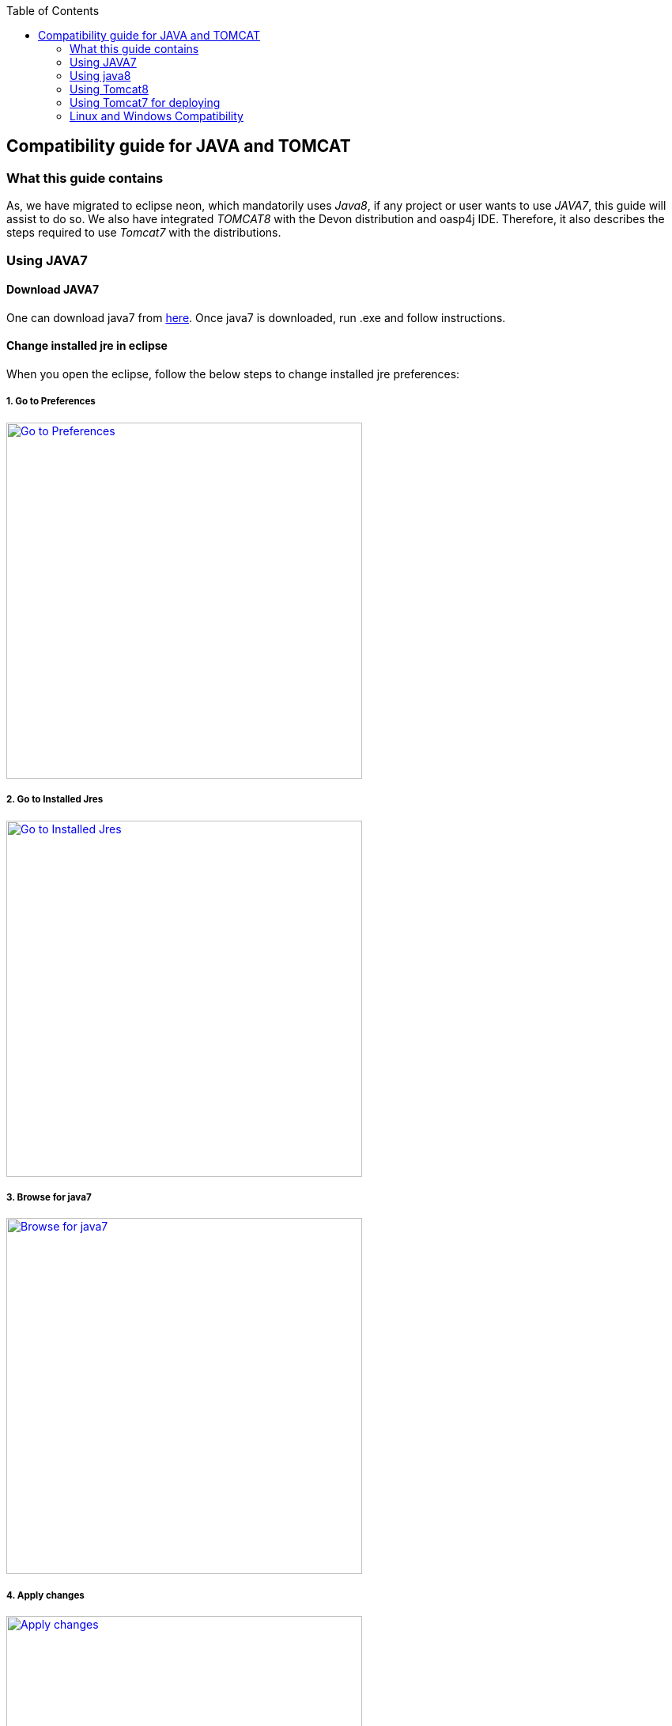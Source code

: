 :toc: macro
toc::[]

:doctype: book
:reproducible:
:source-highlighter: rouge
:listing-caption: Listing

== Compatibility guide for JAVA and TOMCAT

=== What this guide contains

As, we have migrated to eclipse neon, which mandatorily uses _Java8_, if any project or user wants to use _JAVA7_, this guide will assist to do so.
We also have integrated _TOMCAT8_ with the Devon distribution and oasp4j IDE. Therefore, it also describes the steps required to use _Tomcat7_ with the distributions.

=== Using JAVA7

==== Download JAVA7
One can download java7 from http://www.oracle.com/technetwork/java/javase/downloads/jdk7-downloads-1880260.html[here].
Once java7 is downloaded, run .exe and follow instructions.

==== Change installed jre in eclipse

When you open the eclipse, follow the below steps to change installed jre preferences:

===== 1. Go to Preferences

image::images/compatibility-guide-for-java7/compatibility-guide-for-java7-01.png["Go to Preferences",width="450",link="images/compatibility-guide-for-java7/compatibility-guide-for-java7-01.png"]


===== 2. Go to Installed Jres

image::images/compatibility-guide-for-java7/compatibility-guide-for-java7-02.png["Go to Installed Jres",width="450",link="images/compatibility-guide-for-java7/compatibility-guide-for-java7-02.png"]


===== 3. Browse for java7
image::images/compatibility-guide-for-java7/compatibility-guide-for-java7-03.png["Browse for java7",width="450",link="images/compatibility-guide-for-java7/compatibility-guide-for-java7-03.png"]


===== 4. Apply changes
image::images/compatibility-guide-for-java7/compatibility-guide-for-java7-04.png["Apply changes",width="450",link="images/compatibility-guide-for-java7/compatibility-guide-for-java7-04.png"]


After following the above instructions, you can import projects or create new ones, and build using java7.

=== Using java8
One can use distribution as is, and there is no extra configuration needed for java8.

=== Using Tomcat8

As mentioned earlier in the guide, distribution comes with _Tomcat8_ by default, so no changes are required to run the applications with _tomcat8_.

=== Using Tomcat7 for deploying

You can download tomcat externally and deploy war in it.
For more information, please visit this <<Deploy on Tomcat,link>>.

=== Linux and Windows Compatibility

So, the above mentioned steps on _java7 and tomcat7_ compatibility, apply to devonfw distributions of Windows OS as well as  Linux.

Linux and Windows distribution works by default on *JAVA8* and *TOMCAT8*.